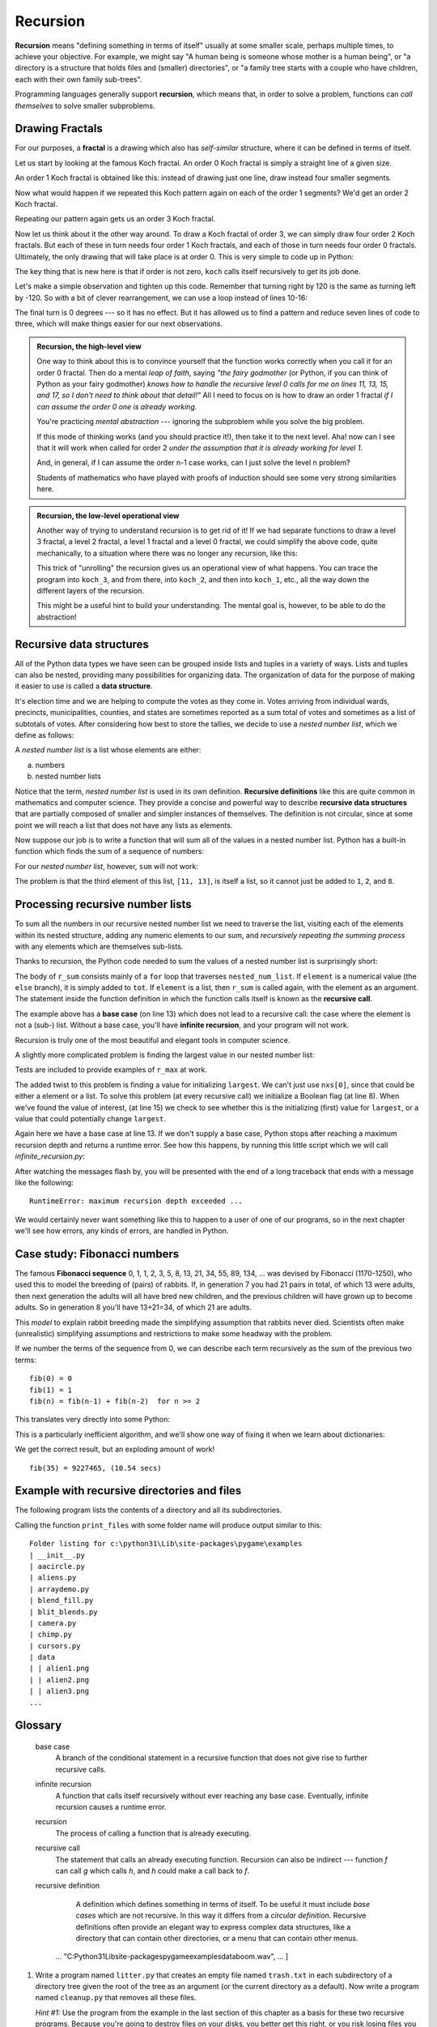 Recursion
========= 

**Recursion** means "defining something in terms of itself" usually at some 
smaller scale, perhaps multiple times, to achieve your objective.  
For example, we might say "A human being is someone whose mother is a human being",
or "a directory is a structure that holds files and (smaller) directories", or "a family tree starts
with a couple who have children, each with their own family sub-trees".

Programming languages generally support **recursion**, which means that, in order
to solve a problem, functions can *call themselves* to solve smaller subproblems.  
   
Drawing Fractals
----------------

For our purposes, a **fractal** is a drawing which also has *self-similar* structure,
where it can be defined in terms of itself.

Let us start by looking at the famous Koch fractal.  An order 0 Koch fractal is simply
a straight line of a given size.

An order 1 Koch fractal is obtained like this: instead of drawing just one line,
draw instead four smaller segments.

Now what would happen if we repeated this Koch pattern again on each of the order 1 segments?  
We'd get an order 2 Koch fractal.

Repeating our pattern again gets us an order 3 Koch fractal.

Now let us think about it the other way around.  To draw a Koch fractal
of order 3, we can simply draw four order 2 Koch fractals.  But each of these
in turn needs four order 1 Koch fractals, and each of those in turn needs four
order 0 fractals.  Ultimately, the only drawing that will take place is 
at order 0. This is very simple to code up in Python:

.. block-code:: python
   
    def koch(t, order, size):
        """
           Make turtle t draw a Koch fractal of 'order' and 'size'.
           Leave the turtle facing the same direction.
        """

        if order == 0:          # The base case is just a straight line
            t.forward(size)
        else:
            koch(t, order-1, size/3)   # Go 1/3 of the way
            t.left(60)
            koch(t, order-1, size/3)
            t.right(120)
            koch(t, order-1, size/3)
            t.left(60)
            koch(t, order-1, size/3) 
            
The key thing that is new here is that if order is not zero,
``koch`` calls itself recursively to get its job done.

Let's make a simple observation and tighten up this code.  Remember that
turning right by 120 is the same as turning left by -120.  So with a 
bit of clever rearrangement, we can use a loop instead of lines 10-16:

.. block-code:: python

    def koch(t, order, size):
        if order == 0:                  
            t.forward(size)
        else:
            for angle in [60, -120, 60, 0]:
               koch(t, order-1, size/3)   
               t.left(angle)
               
The final turn is 0 degrees --- so it has no effect.  But it has allowed us to
find a pattern and reduce seven lines of code to three, which will make  
things easier for our next observations.

.. admonition:: Recursion, the high-level view

    One way to think about this is to convince yourself that the function
    works correctly when you call it for an order 0 fractal.  Then do
    a mental *leap of faith*, saying *"the fairy godmother* (or Python, if
    you can think of Python as your fairy godmother) *knows how to 
    handle the recursive level 0 calls for me on lines 11, 13, 15, and 17, so
    I don't need to think about that detail!"*  All I need to focus on
    is how to draw an order 1 fractal *if I can assume the order 0 one is
    already working.*
    
    You're practicing *mental abstraction* --- ignoring the subproblem 
    while you solve the big problem.

    If this mode of thinking works (and you should practice it!), then take
    it to the next level.  Aha! now can I see that it will work when called
    for order 2 *under the assumption that it is already working for level 1*.  

    And, in general, if I can assume the order n-1 case works, can I just 
    solve the level n problem?

    Students of mathematics who have played with proofs of induction should
    see some very strong similarities here.  

.. admonition:: Recursion, the low-level operational view

    Another way of trying to understand recursion is to get rid of it! If we
    had separate functions to draw a level 3 fractal, a level 2 fractal, a level 1
    fractal and a level 0 fractal, we could simplify the above code, quite mechanically,
    to a situation where there was no longer any recursion, like this:
    
    .. block-code:: python
        
        def koch_0(t, size):
            t.forward(size)

        def koch_1(t, size):
            for angle in [60, -120, 60, 0]:
               koch_0(t, size/3)
               t.left(angle)

        def koch_2(t, size):
            for angle in [60, -120, 60, 0]:
               koch_1(t, size/3)
               t.left(angle)

        def koch_3(t, size):
            for angle in [60, -120, 60, 0]:
               koch_2(t, size/3)
               t.left(angle)
    
    This trick of "unrolling" the recursion gives us an operational view
    of what happens.  You can trace the program into ``koch_3``, and from
    there, into ``koch_2``, and then into ``koch_1``, etc., all the way down
    the different layers of the recursion.  
    
    This might be a useful hint to build your understanding.  The mental goal
    is, however, to be able to do the abstraction!
       
Recursive data structures
-------------------------

All of the Python data types we have seen can be grouped inside lists and
tuples in a variety of ways. Lists and tuples can also be nested, providing 
many possibilities for organizing data. The organization of data for the
purpose of making it easier to use is called a **data structure**.

It's election time and we are helping to compute the votes as they come in.
Votes arriving from individual wards, precincts, municipalities, counties, and
states are sometimes reported as a sum total of votes and sometimes as a list
of subtotals of votes. After considering how best to store the tallies, we
decide to use a *nested number list*, which we define as follows:

A *nested number list* is a list whose elements are either:

a. numbers
b. nested number lists

Notice that the term, *nested number list* is used in its own definition.
**Recursive definitions** like this are quite common in mathematics and
computer science. They provide a concise and powerful way to describe
**recursive data structures** that are partially composed of smaller and
simpler instances of themselves. The definition is not circular, since at some
point we will reach a list that does not have any lists as elements.

Now suppose our job is to write a function that will sum all of the values in a
nested number list. Python has a built-in function which finds the sum of a
sequence of numbers:

.. block-code:: python
    
    >>> sum([1, 2, 8])
    11

For our *nested number list*, however, ``sum`` will not work:

.. block-code:: python
    
    >>> sum([1, 2, [11, 13], 8])
    Traceback (most recent call last):
      File "<interactive input>", line 1, in <module>
    TypeError: unsupported operand type(s) for +: 'int' and 'list'
    >>> 

The problem is that the third element of this list, ``[11, 13]``, is itself a
list, so it cannot just be added to ``1``, ``2``, and ``8``.

Processing recursive number lists
---------------------------------

To sum all the numbers in our recursive nested number list we need to traverse
the list, visiting each of the elements within its nested structure, adding any
numeric elements to our sum, and *recursively repeating the summing process* with any elements
which are themselves sub-lists.

Thanks to recursion, the Python code needed to sum the values of a nested number list is
surprisingly short:

.. block-code:: python
    
    def r_sum(nested_num_list):
        tot = 0
        for element in nested_num_list:
            if type(element) == type([]):
                tot += r_sum(element)
            else:
                tot += element
        return tot

The body of ``r_sum`` consists mainly of a ``for`` loop that traverses
``nested_num_list``. If ``element`` is a numerical value (the ``else`` branch),
it is simply added to ``tot``. If ``element`` is a list, then ``r_sum``
is called again, with the element as an argument.  The statement inside the
function definition in which the function calls itself is known as the
**recursive call**.

The example above has a **base case** (on line 13) which does not lead to a
recursive call: the case where the element is not a (sub-) list. Without
a base case, you'll have **infinite recursion**, and your program will not work.

Recursion is truly one of the most beautiful and elegant tools in computer
science.

A slightly more complicated problem is finding the largest value in our nested
number list:

.. block-code:: python
    
    def r_max(nxs):
        """ 
          Find the maximum in a recursive structure of lists 
          within other lists.
          Precondition: No lists or sublists are empty. 
        """
        largest = None 
        first_time = True
        for e in nxs:
            if type(e) == type([]):
                val = r_max(e)
            else:
                val = e
                
            if first_time or val > largest:
                largest = val
                first_time = False

        return largest
        
    test(r_max([2, 9, [1, 13], 8, 6]) == 13)
    test(r_max([2, [[100, 7], 90], [1, 13], 8, 6]) == 100)
    test(r_max([[[13, 7], 90], 2, [1, 100], 8, 6]) == 100)
    test(r_max(["joe", ["sam", "ben"]]) == "sam")

Tests are included to provide examples of ``r_max`` at work. 

The added twist to this problem is finding a value for initializing
``largest``. We can't just use ``nxs[0]``, since that could be either
a element or a list. To solve this problem (at every recursive call)
we initialize a Boolean flag (at line 8).  When we've found the value of interest,
(at line 15)
we check to see whether this is the initializing (first) value for
``largest``, or a value that could potentially change ``largest``.

Again here we have a base case at line 13.  If we don't supply a base case,
Python stops after reaching a maximum recursion depth and returns a runtime
error.  See how this happens, by running this little script which we will call `infinite_recursion.py`: 

.. block-code:: python
    
    def recursion_depth(number):
        print("{0}, ".format(number), end="")
        recursion_depth(number + 1)

    recursion_depth(0)

After watching the messages flash by, you will be presented with the end of a
long traceback that ends with a message like the following::

    RuntimeError: maximum recursion depth exceeded ...

We would certainly never want something like this to happen to a user of one of
our programs, so in the next chapter we'll see how
errors, any kinds of errors, are handled in Python.

Case study: Fibonacci numbers  
----------------------------- 

The famous **Fibonacci sequence** 0, 1, 1, 2, 3, 5, 8, 13, 21, 34, 55, 89, 134, ... was devised by 
Fibonacci (1170-1250), who used this to model the breeding of (pairs) of rabbits.   
If, in generation 7 you had 21 pairs in total, of which 13 were adults, 
then next generation the adults will all have bred new children, 
and the previous children will have grown up to become adults.  
So in generation 8 you'll have 13+21=34, of which 21 are adults.

This *model* to explain rabbit breeding made the simplifying assumption that rabbits never died. 
Scientists often make (unrealistic) simplifying assumptions and restrictions 
to make some headway with the problem.

If we number the terms of the sequence from 0, we can describe each term recursively
as the sum of the previous two terms::
 
    fib(0) = 0
    fib(1) = 1
    fib(n) = fib(n-1) + fib(n-2)  for n >= 2

This translates very directly into some Python: 

.. block-code:: python

    def fib(n):
        if n <= 1:
            return n
        t = fib(n-1) + fib(n-2)
        return t

This is a particularly inefficient algorithm, and we'll show one way of fixing it when we learn about dictionaries:

.. block-code:: python
    
    import time
    t0 = time.clock()
    n = 35
    result = fib(n)
    t1 = time.clock()
    
    print("fib({0}) = {1}, ({2:.2f} secs)".format(n, result, t1-t0))
    
    
We get the correct result, but an exploding amount of work! ::

     fib(35) = 9227465, (10.54 secs)
    

Example with recursive directories and files
--------------------------------------------

The following program lists the contents of a directory and all its subdirectories.

.. block-code:: python
    
    import os

    def get_dirlist(path):
        """ 
          Return a sorted list of all entries in path.
          This returns just the names, not the full path to the names.
        """
        dirlist = os.listdir(path)
        dirlist.sort()
        return dirlist

    def print_files(path, prefix = ""):
        """ Print recursive listing of contents of path """
        if prefix == "":  # Detect outermost call, print a heading
            print("Folder listing for", path)
            prefix = "| "

        dirlist = get_dirlist(path)
        for f in dirlist:
            print(prefix+f)                    # Print the line 
            fullname = os.path.join(path, f)   # Turn name into full pathname
            if os.path.isdir(fullname):        # If a directory, recurse. 
                print_files(fullname, prefix + "| ")

Calling the function ``print_files`` with some folder name will produce output similar to this::       
 
    Folder listing for c:\python31\Lib\site-packages\pygame\examples
    | __init__.py
    | aacircle.py
    | aliens.py
    | arraydemo.py
    | blend_fill.py
    | blit_blends.py
    | camera.py
    | chimp.py
    | cursors.py
    | data
    | | alien1.png
    | | alien2.png
    | | alien3.png
    ...    
    
Glossary
--------

    base case
        A branch of the conditional statement in a recursive function that does
        not give rise to further recursive calls.

    infinite recursion
        A function that calls itself recursively without ever reaching any base
        case. Eventually, infinite recursion causes a runtime error.

    recursion
        The process of calling a function that is already executing.

    recursive call
        The statement that calls an already executing function.  Recursion can
        also be indirect --- function `f` can call `g` which calls `h`, 
        and `h` could make a call back to `f`.

    recursive definition
        A definition which defines something in terms of itself. To be useful
        it must include *base cases* which are not recursive. In this way it
        differs from a *circular definition*.  Recursive definitions often
        provide an elegant way to express complex data structures, like a directory
        that can contain other directories, or a menu that can contain other menus.

       ...
       "C:\Python31\Lib\site-packages\pygame\examples\data\boom.wav", 
       ... ]   

#. Write a program named ``litter.py`` that creates an empty file named
   ``trash.txt`` in each subdirectory of a directory tree given the root of the 
   tree as an argument (or the current directory as a default). Now write a
   program named ``cleanup.py`` that removes all these files.

   *Hint #1:* Use the program from the example in the last section of this
   chapter as a basis for these two recursive programs.  Because you're
   going to destroy files on your disks, you better get this right, or
   you risk losing files you care about.  So excellent advice is that
   initially you should fake the deletion of the files --- just print
   the full path names of each file that you intend to delete.  Once
   you're happy that your logic is correct, and you can see that you're
   not deleting the wrong things, you can replace the print statement
   with the real thing.

   *Hint #2:* Look in the ``os`` module for a function that removes
   files.

